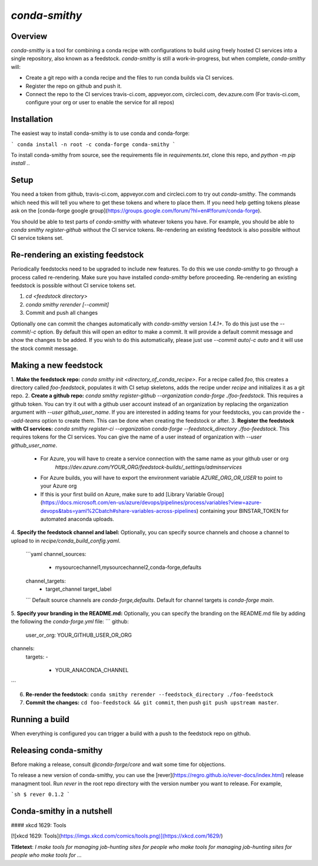 `conda-smithy`
==============

Overview
--------

`conda-smithy` is a tool for combining a conda recipe with configurations to
build using freely hosted CI services into a single repository, also known as
a feedstock.
`conda-smithy` is still a work-in-progress, but when complete, `conda-smithy`
will:

+ Create a git repo with a conda recipe and the files to run conda builds via CI
  services.
+ Register the repo on github and push it.
+ Connect the repo to the CI services travis-ci.com, appveyor.com, circleci.com, dev.azure.com
  (For travis-ci.com, configure your org or user to enable the service for all repos)

Installation
------------

The easiest way to install conda-smithy is to use conda and conda-forge:

```
conda install -n root -c conda-forge conda-smithy
```

To install conda-smithy from source, see the requirements file in `requirements.txt`, clone this
repo, and `python -m pip install .`.

Setup
-----

You need a token from github, travis-ci.com, appveyor.com and circleci.com to try out
`conda-smithy`. The commands which need this will tell you where to get these tokens and where to
place them. If you need help getting tokens please ask on the
[conda-forge google group](https://groups.google.com/forum/?hl=en#!forum/conda-forge).

You should be able to test parts of `conda-smithy` with whatever tokens you have.
For example, you should be able to `conda smithy register-github` without the CI service tokens.
Re-rendering an existing feedstock is also possible without CI service tokens set.

Re-rendering an existing feedstock
----------------------------------

Periodically feedstocks need to be upgraded to include new features. To do
this we use `conda-smithy` to go through a process called re-rendering.
Make sure you have installed `conda-smithy` before proceeding.
Re-rendering an existing feedstock is possible without CI service tokens set.

1. `cd <feedstock directory>`
2. `conda smithy rerender [--commit]`
3. Commit and push all changes

Optionally one can commit the changes automatically with `conda-smithy` version `1.4.1+`.
To do this just use the `--commit`/`-c` option. By default this will open an editor to make a commit.
It will provide a default commit message and show the changes to be added. If you wish to do this
automatically, please just use `--commit auto`/`-c auto` and it will use the stock commit message.

Making a new feedstock
----------------------

1. **Make the feedstock repo:** `conda smithy init
<directory_of_conda_recipe>`.     For a recipe called `foo`, this creates a
directory called `foo-feedstock`, populates it with CI setup skeletons, adds the recipe under
`recipe` and initializes it as a git repo.
2. **Create a github repo:** `conda smithy register-github --organization conda-forge ./foo-feedstock`.
This requires a github token. You can try it out with a github user account
instead of an organization by replacing the organization argument with
`--user github_user_name`. If you are interested in adding teams for your feedstocks,
you can provide the `--add-teams` option to create them. This can be done when creating
the feedstock or after.
3. **Register the feedstock with CI services:**
`conda smithy register-ci --organization conda-forge --feedstock_directory ./foo-feedstock`.
This requires tokens for the CI services. You can give the name of a user instead
of organization with `--user github_user_name`.
     * For Azure, you will have to create a service connection with the same name as your github user or org
        `https://dev.azure.com/YOUR_ORG/feedstock-builds/_settings/adminservices`
     * For Azure builds, you will have to export the environment variable `AZURE_ORG_OR_USER` to point to your Azure org
     * If this is your first build on Azure, make sure to add [Library Variable Group](https://docs.microsoft.com/en-us/azure/devops/pipelines/process/variables?view=azure-devops&tabs=yaml%2Cbatch#share-variables-across-pipelines) containing your BINSTAR_TOKEN for automated anaconda uploads.
4. **Specify the feedstock channel and label:**
Optionally, you can specify source channels and choose a channel to upload to in `recipe/conda_build_config.yaml`.
  ```yaml
  channel_sources:
    - mysourcechannel1,mysourcechannel2,conda-forge,defaults
  channel_targets:
    - target_channel target_label
  ```
  Default source channels are `conda-forge,defaults`. Default for channel targets is `conda-forge main`.
5. **Specify your branding in the README.md:**
Optionally, you can specify the branding on the README.md file by adding the following the `conda-forge.yml` file:
```
github:
  user_or_org: YOUR_GITHUB_USER_OR_ORG
channels:
  targets:
  -
    - YOUR_ANACONDA_CHANNEL
```

6. **Re-render the feedstock:** ``conda smithy rerender --feedstock_directory ./foo-feedstock``
7. **Commit the changes:** ``cd foo-feedstock && git commit``, then push ``git push upstream master``.

Running a build
---------------

When everything is configured you can trigger a build with a push to the feedstock repo on github.

Releasing conda-smithy
----------------------

Before making a release, consult `@conda-forge/core` and wait some time for objections.

To release a new version of conda-smithy, you can use the
[rever](https://regro.github.io/rever-docs/index.html) release managment tool.
Run `rever` in the root repo directory with the version number you want to release.
For example,

```sh
$ rever 0.1.2
```


Conda-smithy in a nutshell
--------------------------

#### xkcd 1629: Tools

[![xkcd 1629: Tools](https://imgs.xkcd.com/comics/tools.png)](https://xkcd.com/1629/)

**Titletext**: *I make tools for managing job-hunting sites for people who make*
*tools for managing job-hunting sites for people who make tools for ...*